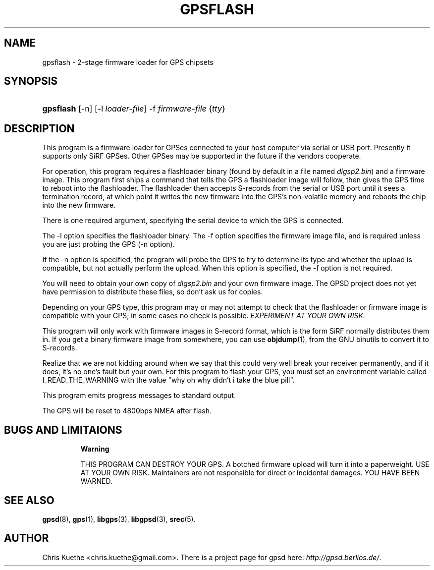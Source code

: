 .\"Generated by db2man.xsl. Don't modify this, modify the source.
.de Sh \" Subsection
.br
.if t .Sp
.ne 5
.PP
\fB\\$1\fR
.PP
..
.de Sp \" Vertical space (when we can't use .PP)
.if t .sp .5v
.if n .sp
..
.de Ip \" List item
.br
.ie \\n(.$>=3 .ne \\$3
.el .ne 3
.IP "\\$1" \\$2
..
.TH "GPSFLASH" 1 "" "" ""
.SH NAME
gpsflash \- 2-stage firmware loader for GPS chipsets
.SH "SYNOPSIS"
.ad l
.hy 0
.HP 9
\fBgpsflash\fR [\-n] [\-l\ \fIloader\-file\fR] \-f\ \fIfirmware\-file\fR {\fItty\fR}
.ad
.hy

.SH "DESCRIPTION"

.PP
This program is a firmware loader for GPSes connected to your host computer via serial or USB port\&. Presently it supports only SiRF GPSes\&. Other GPSes may be supported in the future if the vendors cooperate\&.

.PP
For operation, this program requires a flashloader binary (found by default in a file named \fIdlgsp2\&.bin\fR) and a firmware image\&. This program first ships a command that tells the GPS a flashloader image will follow, then gives the GPS time to reboot into the flashloader\&. The flashloader then accepts S\-records from the serial or USB port until it sees a termination record, at which point it writes the new firmware into the GPS's non\-volatile memory and reboots the chip into the new firmware\&.

.PP
There is one required argument, specifying the serial device to which the GPS is connected\&.

.PP
The \-l option specifies the flashloader binary\&. The \-f option specifies the firmware image file, and is required unless you are just probing the GPS (\-n option)\&.

.PP
If the \-n option is specified, the program will probe the GPS to try to determine its type and whether the upload is compatible, but not actually perform the upload\&. When this option is specified, the \-f option is not required\&.

.PP
You will need to obtain your own copy of \fIdlgsp2\&.bin\fR and your own firmware image\&. The GPSD project does not yet have permission to distribute these files, so don't ask us for copies\&.

.PP
Depending on your GPS type, this program may or may not attempt to check that the flashloader or firmware image is compatible with your GPS; in some cases no check is possible\&. \fIEXPERIMENT AT YOUR OWN RISK\&.\fR 

.PP
This program will only work with firmware images in S\-record format, which is the form SiRF normally distributes them in\&. If you get a binary firmware image from somewhere, you can use \fBobjdump\fR(1), from the GNU binutils to convert it to S\-records\&.

.PP
Realize that we are not kidding around when we say that this could very well break your receiver permanently, and if it does, it's no one's fault but your own\&. For this program to flash your GPS, you must set an environment variable called I_READ_THE_WARNING with the value "why oh why didn't i take the blue pill"\&.

.PP
This program emits progress messages to standard output\&.

.PP
The GPS will be reset to 4800bps NMEA after flash\&.

.SH "BUGS AND LIMITAIONS"

.RS
.Sh "Warning"

.PP
THIS PROGRAM CAN DESTROY YOUR GPS\&. A botched firmware upload will turn it into a paperweight\&. USE AT YOUR OWN RISK\&. Maintainers are not responsible for direct or incidental damages\&. YOU HAVE BEEN WARNED\&.

.RE

.SH "SEE ALSO"

.PP
 \fBgpsd\fR(8), \fBgps\fR(1), \fBlibgps\fR(3), \fBlibgpsd\fR(3), \fBsrec\fR(5)\&.

.SH "AUTHOR"

.PP
Chris Kuethe <chris\&.kuethe@gmail\&.com>\&. There is a project page for gpsd  here: \fIhttp://gpsd.berlios.de/\fR\&.


